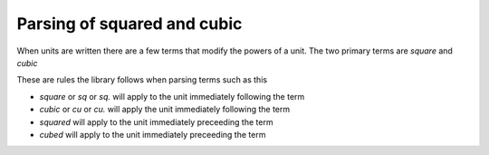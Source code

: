 ==============================
Parsing of squared and cubic
==============================

When units are written there are a few terms that modify the powers of a unit.
The two primary terms are `square` and `cubic`

These are rules the library follows when parsing terms such as this

-  `square` or `sq` or `sq.` will apply to the unit immediately following the term
-  `cubic` or `cu` or `cu.` will apply the unit immediately following the term
-  `squared` will apply to the unit immediately preceeding the term
-  `cubed` will apply to the unit immediately preceeding the term